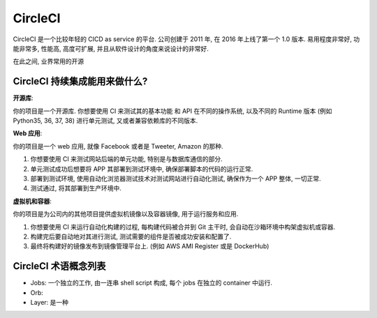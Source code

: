 .. _circleci:

CircleCI
==============================================================================

CircleCI 是一个比较年轻的 CICD as service 的平台. 公司创建于 2011 年, 在 2016 年上线了第一个 1.0 版本. 易用程度非常好, 功能非常多, 性能高, 高度可扩展, 并且从软件设计的角度来说设计的非常好.

在此之间, 业界常用的开源


CircleCI 持续集成能用来做什么?
------------------------------------------------------------------------------

**开源库**:

你的项目是一个开源库. 你想要使用 CI 来测试其的基本功能 和 API 在不同的操作系统, 以及不同的 Runtime 版本 (例如 Python35, 36, 37, 38) 进行单元测试, 又或者兼容依赖库的不同版本.

**Web 应用**:

你的项目是一个 web 应用, 就像 Facebook 或者是 Tweeter, Amazon 的那种.

1. 你想要使用 CI 来测试网站后端的单元功能, 特别是与数据库通信的部分.
2. 单元测试成功后想要将 APP 其部署到测试环境中, 确保部署脚本的代码的运行正常.
3. 部署到测试环境, 使用自动化浏览器测试技术对测试网站进行自动化测试, 确保作为一个 APP 整体, 一切正常.
4. 测试通过, 将其部署到生产环境中.

**虚拟机和容器**:

你的项目是为公司内的其他项目提供虚拟机镜像以及容器镜像, 用于运行服务和应用.

1. 你想要使用 CI 来运行自动化构建的过程, 每构建代码被合并到 Git 主干时, 会自动在沙箱环境中构架虚拟机或容器.
2. 构建完后要自动地对其进行测试, 测试需要的组件是否被成功安装和配置了.
3. 最终将构建好的镜像发布到镜像管理平台上. (例如 AWS AMI Register 或是 DockerHub)


CircleCI 术语概念列表
------------------------------------------------------------------------------

- Jobs: 一个独立的工作, 由一连串 shell script 构成, 每个 jobs 在独立的 container 中运行.
- Orb:
- Layer: 是一种
